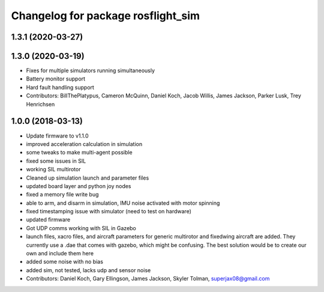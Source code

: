 ^^^^^^^^^^^^^^^^^^^^^^^^^^^^^^^^^^^
Changelog for package rosflight_sim
^^^^^^^^^^^^^^^^^^^^^^^^^^^^^^^^^^^

1.3.1 (2020-03-27)
------------------

1.3.0 (2020-03-19)
------------------
* Fixes for multiple simulators running simultaneously
* Battery monitor support
* Hard fault handling support
* Contributors: BillThePlatypus, Cameron McQuinn, Daniel Koch, Jacob Willis, James Jackson, Parker Lusk, Trey Henrichsen

1.0.0 (2018-03-13)
------------------
* Update firmware to v1.1.0
* improved acceleration calculation in simulation
* some tweaks to make multi-agent possible
* fixed some issues in SIL
* working SIL multirotor
* Cleaned up simulation launch and parameter files
* updated board layer and python joy nodes
* fixed a memory file write bug
* able to arm, and disarm in simulation, IMU noise activated with motor spinning
* fixed timestamping issue with simulator (need to test on hardware)
* updated firmware
* Got UDP comms working with SIL in Gazebo
* launch files, xacro files, and aircraft parameters for generic multirotor and fixedwing aircraft are added.  They currently use a .dae that comes with gazebo, which might be confusing.  The best solution would be to create our own and include them here
* added some noise with no bias
* added sim, not tested, lacks udp and sensor noise
* Contributors: Daniel Koch, Gary Ellingson, James Jackson, Skyler Tolman, superjax08@gmail.com
